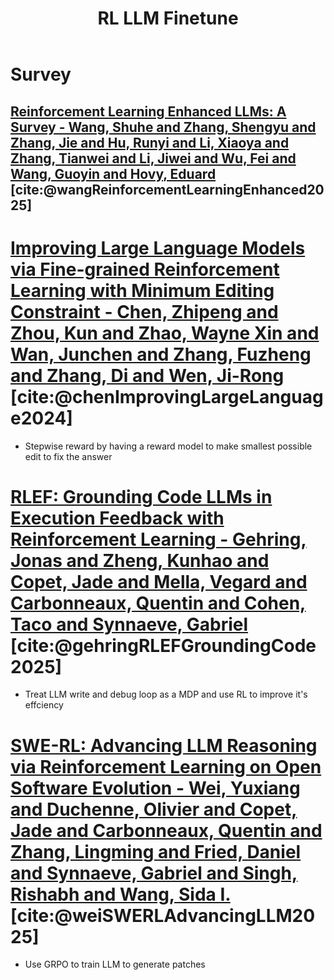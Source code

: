 :PROPERTIES:
:ID:       9daa4bc9-099d-4101-a5b6-9233aaca7a95
:END:
#+title: RL LLM Finetune

* Survey
** [[id:7c974772-cf86-4453-9e66-7bfd889a114d][Reinforcement Learning Enhanced LLMs: A Survey - Wang, Shuhe and Zhang, Shengyu and Zhang, Jie and Hu, Runyi and Li, Xiaoya and Zhang, Tianwei and Li, Jiwei and Wu, Fei and Wang, Guoyin and Hovy, Eduard]] [cite:@wangReinforcementLearningEnhanced2025]

* [[id:02c0e449-5658-496f-8529-66b8320aa0d6][Improving Large Language Models via Fine-grained Reinforcement Learning with Minimum Editing Constraint - Chen, Zhipeng and Zhou, Kun and Zhao, Wayne Xin and Wan, Junchen and Zhang, Fuzheng and Zhang, Di and Wen, Ji-Rong]] [cite:@chenImprovingLargeLanguage2024]
- Stepwise reward by having a reward model to make smallest possible edit to fix the answer
* [[id:5d134f26-dd42-4bd8-9fda-7edafff3c9e5][RLEF: Grounding Code LLMs in Execution Feedback with Reinforcement Learning - Gehring, Jonas and Zheng, Kunhao and Copet, Jade and Mella, Vegard and Carbonneaux, Quentin and Cohen, Taco and Synnaeve, Gabriel]] [cite:@gehringRLEFGroundingCode2025]
- Treat LLM write and debug loop as a MDP and use RL to improve it's effciency
* [[id:ea4f8a84-287e-462c-8778-6210e42942d8][SWE-RL: Advancing LLM Reasoning via Reinforcement Learning on Open Software Evolution - Wei, Yuxiang and Duchenne, Olivier and Copet, Jade and Carbonneaux, Quentin and Zhang, Lingming and Fried, Daniel and Synnaeve, Gabriel and Singh, Rishabh and Wang, Sida I.]] [cite:@weiSWERLAdvancingLLM2025]
- Use GRPO to train LLM to generate patches
